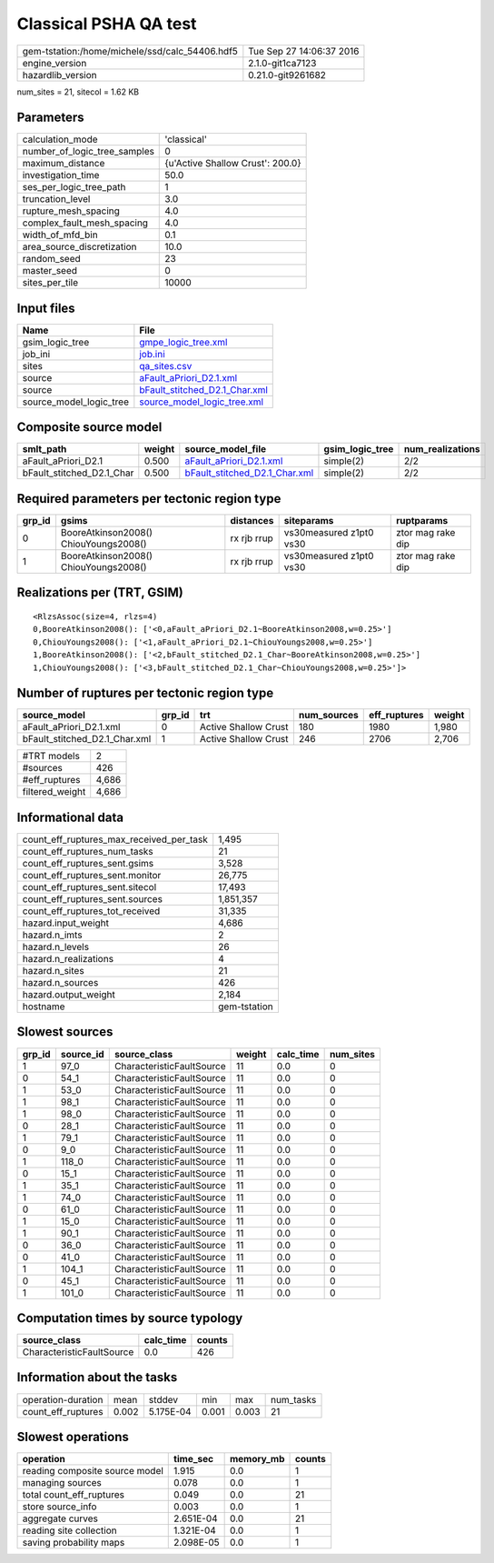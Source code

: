 Classical PSHA QA test
======================

============================================== ========================
gem-tstation:/home/michele/ssd/calc_54406.hdf5 Tue Sep 27 14:06:37 2016
engine_version                                 2.1.0-git1ca7123        
hazardlib_version                              0.21.0-git9261682       
============================================== ========================

num_sites = 21, sitecol = 1.62 KB

Parameters
----------
============================ ================================
calculation_mode             'classical'                     
number_of_logic_tree_samples 0                               
maximum_distance             {u'Active Shallow Crust': 200.0}
investigation_time           50.0                            
ses_per_logic_tree_path      1                               
truncation_level             3.0                             
rupture_mesh_spacing         4.0                             
complex_fault_mesh_spacing   4.0                             
width_of_mfd_bin             0.1                             
area_source_discretization   10.0                            
random_seed                  23                              
master_seed                  0                               
sites_per_tile               10000                           
============================ ================================

Input files
-----------
======================= ================================================================
Name                    File                                                            
======================= ================================================================
gsim_logic_tree         `gmpe_logic_tree.xml <gmpe_logic_tree.xml>`_                    
job_ini                 `job.ini <job.ini>`_                                            
sites                   `qa_sites.csv <qa_sites.csv>`_                                  
source                  `aFault_aPriori_D2.1.xml <aFault_aPriori_D2.1.xml>`_            
source                  `bFault_stitched_D2.1_Char.xml <bFault_stitched_D2.1_Char.xml>`_
source_model_logic_tree `source_model_logic_tree.xml <source_model_logic_tree.xml>`_    
======================= ================================================================

Composite source model
----------------------
========================= ====== ================================================================ =============== ================
smlt_path                 weight source_model_file                                                gsim_logic_tree num_realizations
========================= ====== ================================================================ =============== ================
aFault_aPriori_D2.1       0.500  `aFault_aPriori_D2.1.xml <aFault_aPriori_D2.1.xml>`_             simple(2)       2/2             
bFault_stitched_D2.1_Char 0.500  `bFault_stitched_D2.1_Char.xml <bFault_stitched_D2.1_Char.xml>`_ simple(2)       2/2             
========================= ====== ================================================================ =============== ================

Required parameters per tectonic region type
--------------------------------------------
====== ===================================== =========== ======================= =================
grp_id gsims                                 distances   siteparams              ruptparams       
====== ===================================== =========== ======================= =================
0      BooreAtkinson2008() ChiouYoungs2008() rx rjb rrup vs30measured z1pt0 vs30 ztor mag rake dip
1      BooreAtkinson2008() ChiouYoungs2008() rx rjb rrup vs30measured z1pt0 vs30 ztor mag rake dip
====== ===================================== =========== ======================= =================

Realizations per (TRT, GSIM)
----------------------------

::

  <RlzsAssoc(size=4, rlzs=4)
  0,BooreAtkinson2008(): ['<0,aFault_aPriori_D2.1~BooreAtkinson2008,w=0.25>']
  0,ChiouYoungs2008(): ['<1,aFault_aPriori_D2.1~ChiouYoungs2008,w=0.25>']
  1,BooreAtkinson2008(): ['<2,bFault_stitched_D2.1_Char~BooreAtkinson2008,w=0.25>']
  1,ChiouYoungs2008(): ['<3,bFault_stitched_D2.1_Char~ChiouYoungs2008,w=0.25>']>

Number of ruptures per tectonic region type
-------------------------------------------
============================= ====== ==================== =========== ============ ======
source_model                  grp_id trt                  num_sources eff_ruptures weight
============================= ====== ==================== =========== ============ ======
aFault_aPriori_D2.1.xml       0      Active Shallow Crust 180         1980         1,980 
bFault_stitched_D2.1_Char.xml 1      Active Shallow Crust 246         2706         2,706 
============================= ====== ==================== =========== ============ ======

=============== =====
#TRT models     2    
#sources        426  
#eff_ruptures   4,686
filtered_weight 4,686
=============== =====

Informational data
------------------
======================================== ============
count_eff_ruptures_max_received_per_task 1,495       
count_eff_ruptures_num_tasks             21          
count_eff_ruptures_sent.gsims            3,528       
count_eff_ruptures_sent.monitor          26,775      
count_eff_ruptures_sent.sitecol          17,493      
count_eff_ruptures_sent.sources          1,851,357   
count_eff_ruptures_tot_received          31,335      
hazard.input_weight                      4,686       
hazard.n_imts                            2           
hazard.n_levels                          26          
hazard.n_realizations                    4           
hazard.n_sites                           21          
hazard.n_sources                         426         
hazard.output_weight                     2,184       
hostname                                 gem-tstation
======================================== ============

Slowest sources
---------------
====== ========= ========================= ====== ========= =========
grp_id source_id source_class              weight calc_time num_sites
====== ========= ========================= ====== ========= =========
1      97_0      CharacteristicFaultSource 11     0.0       0        
0      54_1      CharacteristicFaultSource 11     0.0       0        
1      53_0      CharacteristicFaultSource 11     0.0       0        
1      98_1      CharacteristicFaultSource 11     0.0       0        
1      98_0      CharacteristicFaultSource 11     0.0       0        
0      28_1      CharacteristicFaultSource 11     0.0       0        
1      79_1      CharacteristicFaultSource 11     0.0       0        
0      9_0       CharacteristicFaultSource 11     0.0       0        
1      118_0     CharacteristicFaultSource 11     0.0       0        
0      15_1      CharacteristicFaultSource 11     0.0       0        
1      35_1      CharacteristicFaultSource 11     0.0       0        
1      74_0      CharacteristicFaultSource 11     0.0       0        
0      61_0      CharacteristicFaultSource 11     0.0       0        
1      15_0      CharacteristicFaultSource 11     0.0       0        
1      90_1      CharacteristicFaultSource 11     0.0       0        
0      36_0      CharacteristicFaultSource 11     0.0       0        
0      41_0      CharacteristicFaultSource 11     0.0       0        
1      104_1     CharacteristicFaultSource 11     0.0       0        
0      45_1      CharacteristicFaultSource 11     0.0       0        
1      101_0     CharacteristicFaultSource 11     0.0       0        
====== ========= ========================= ====== ========= =========

Computation times by source typology
------------------------------------
========================= ========= ======
source_class              calc_time counts
========================= ========= ======
CharacteristicFaultSource 0.0       426   
========================= ========= ======

Information about the tasks
---------------------------
================== ===== ========= ===== ===== =========
operation-duration mean  stddev    min   max   num_tasks
count_eff_ruptures 0.002 5.175E-04 0.001 0.003 21       
================== ===== ========= ===== ===== =========

Slowest operations
------------------
============================== ========= ========= ======
operation                      time_sec  memory_mb counts
============================== ========= ========= ======
reading composite source model 1.915     0.0       1     
managing sources               0.078     0.0       1     
total count_eff_ruptures       0.049     0.0       21    
store source_info              0.003     0.0       1     
aggregate curves               2.651E-04 0.0       21    
reading site collection        1.321E-04 0.0       1     
saving probability maps        2.098E-05 0.0       1     
============================== ========= ========= ======